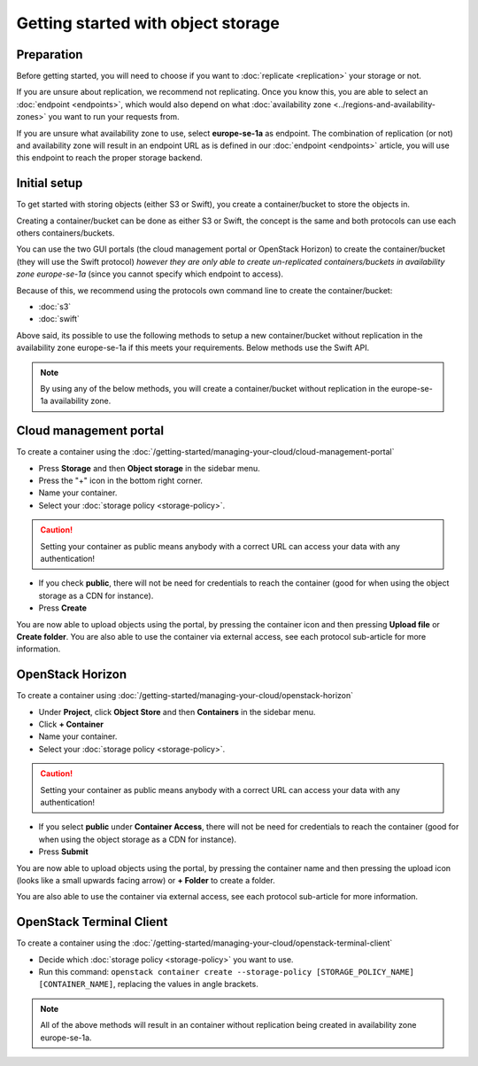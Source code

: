 ===================================
Getting started with object storage
===================================

Preparation
-----------

Before getting started, you will need to choose if you want to :doc:`replicate <replication>` your
storage or not.

If you are unsure about replication, we recommend not replicating. Once you know this, you are able to select an
:doc:`endpoint <endpoints>`, which would also depend on what :doc:`availability zone <../regions-and-availability-zones>`
you want to run your requests from.

If you are unsure what availability zone to use, select **europe-se-1a** as endpoint. The combination
of replication (or not) and availability zone will result in an endpoint URL as is defined in our
:doc:`endpoint <endpoints>` article, you will use this endpoint to reach the proper storage backend.

Initial setup
-------------

To get started with storing objects (either S3 or Swift), you create a container/bucket to store the objects in.

Creating a container/bucket can be done as either S3 or Swift, the concept is the same and both protocols can use
each others containers/buckets.

You can use the two GUI portals (the cloud management portal or OpenStack Horizon) to create the container/bucket
(they will use the Swift protocol) *however they are only able to create un-replicated containers/buckets in
availability zone europe-se-1a* (since you cannot specify which endpoint to access).

Because of this, we recommend using the protocols own command line to create the container/bucket:

- :doc:`s3`

- :doc:`swift` 

Above said, its possible to use the following methods to setup a new container/bucket without replication in the
availability zone europe-se-1a if this meets your requirements. Below methods use the Swift API.

.. note::

   By using any of the below methods, you will create a container/bucket without replication in the
   europe-se-1a availability zone.

Cloud management portal
-----------------------

To create a container using the :doc:`/getting-started/managing-your-cloud/cloud-management-portal`

- Press **Storage** and then **Object storage** in the sidebar menu.

- Press the "+" icon in the bottom right corner.

- Name your container.

- Select your :doc:`storage policy <storage-policy>`.

.. caution::

   Setting your container as public means anybody with a correct URL can access your
   data with any authentication!

- If you check **public**, there will not be need for credentials to reach the container (good for when
  using the object storage as a CDN for instance).

- Press **Create**

You are now able to upload objects using the portal, by pressing the container icon and then pressing **Upload file**
or **Create folder**. You are also able to use the container via external access, see each protocol sub-article
for more information.

OpenStack Horizon
-----------------

To create a container using :doc:`/getting-started/managing-your-cloud/openstack-horizon`

- Under **Project**, click **Object Store** and then **Containers** in the sidebar menu.

- Click **+ Container**

- Name your container.

- Select your :doc:`storage policy <storage-policy>`.

.. caution::

   Setting your container as public means anybody with a correct URL can access your
   data with any authentication!

- If you select **public** under **Container Access**, there will not be need for credentials
  to reach the container (good for when using the object storage as a CDN for instance). 

- Press **Submit**

You are now able to upload objects using the portal, by pressing the container name and then pressing
the upload icon (looks like a small upwards facing arrow) or **+ Folder** to create a folder.

You are also able to use the container via external access, see each protocol sub-article for more
information.

OpenStack Terminal Client
-------------------------

To create a container using the :doc:`/getting-started/managing-your-cloud/openstack-terminal-client`

- Decide which :doc:`storage policy <storage-policy>` you want to use.

- Run this command: ``openstack container create --storage-policy [STORAGE_POLICY_NAME] [CONTAINER_NAME]``, replacing
  the values in angle brackets.

.. note::

   All of the above methods will result in an container without replication being created in availability
   zone europe-se-1a.
